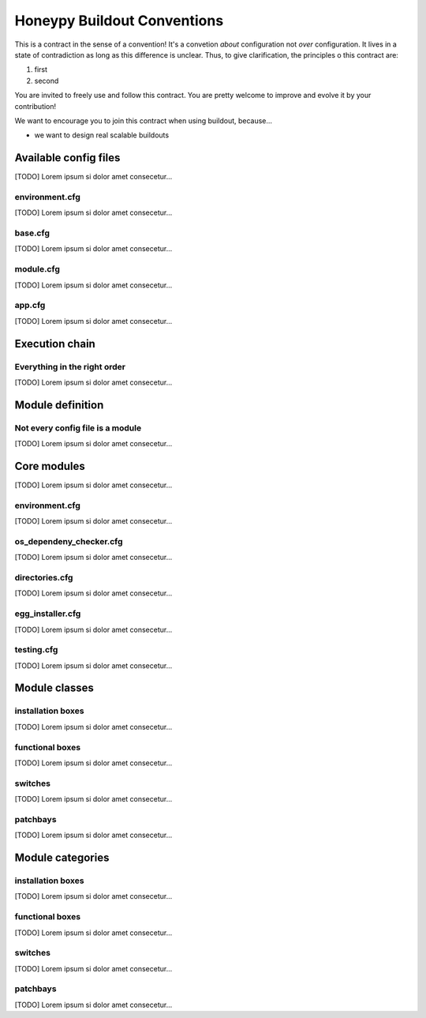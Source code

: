 =============================
Honeypy Buildout Conventions
=============================

This is a contract in the sense of a convention! It's a convetion *about* configuration
not *over* configuration. It lives in a state of contradiction as long as this difference
is unclear. Thus, to give clarification, the principles o this contract are:

1. first
2. second

You are invited to freely use and follow this contract. You are pretty welcome 
to improve and evolve it by your contribution!

We want to encourage you to join this contract when using buildout, because...

* we want to design real scalable buildouts




------------------------------
Available config files 
------------------------------

[TODO] Lorem ipsum si dolor amet consecetur...


environment.cfg
======================

[TODO] Lorem ipsum si dolor amet consecetur...


base.cfg
======================

[TODO] Lorem ipsum si dolor amet consecetur...


module.cfg
======================

[TODO] Lorem ipsum si dolor amet consecetur...


app.cfg
======================

[TODO] Lorem ipsum si dolor amet consecetur...


------------------------------
Execution chain
------------------------------

Everything in the right order
==============================

[TODO] Lorem ipsum si dolor amet consecetur...


------------------------------
Module definition
------------------------------

Not every config file is a module
==================================

[TODO] Lorem ipsum si dolor amet consecetur...



------------------------------
Core modules
------------------------------

[TODO] Lorem ipsum si dolor amet consecetur...


environment.cfg
======================

[TODO] Lorem ipsum si dolor amet consecetur...


os_dependeny_checker.cfg
======================

[TODO] Lorem ipsum si dolor amet consecetur...


directories.cfg
======================

[TODO] Lorem ipsum si dolor amet consecetur...


egg_installer.cfg
======================

[TODO] Lorem ipsum si dolor amet consecetur...


testing.cfg
======================

[TODO] Lorem ipsum si dolor amet consecetur...


------------------------------
Module classes 
------------------------------


installation boxes
======================

[TODO] Lorem ipsum si dolor amet consecetur...


functional boxes
======================

[TODO] Lorem ipsum si dolor amet consecetur...


switches
======================

[TODO] Lorem ipsum si dolor amet consecetur...


patchbays
======================

[TODO] Lorem ipsum si dolor amet consecetur...


------------------------------
Module categories 
------------------------------


installation boxes
======================

[TODO] Lorem ipsum si dolor amet consecetur...


functional boxes
======================

[TODO] Lorem ipsum si dolor amet consecetur...


switches
======================

[TODO] Lorem ipsum si dolor amet consecetur...


patchbays
======================

[TODO] Lorem ipsum si dolor amet consecetur...